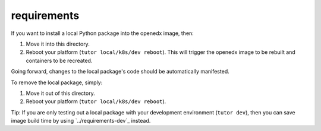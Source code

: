 requirements
############

If you want to install a local Python package into the openedx image, then:

1. Move it into this directory.
2. Reboot your platform (``tutor local/k8s/dev reboot``). This will trigger the openedx image to be rebuilt and containers to be recreated.

Going forward, changes to the local package's code should be automatically manifested.

To remove the local package, simply:

1. Move it out of this directory.
2. Reboot your platform (``tutor local/k8s/dev reboot``).

Tip: If you are only testing out a local package with your development environment (``tutor dev``), then you can save image build time by using `../requirements-dev`_ instead.
